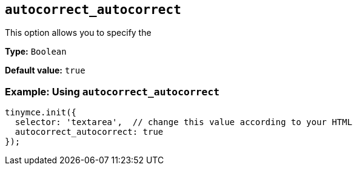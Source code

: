 [[autocorrect_autocorrect]]

== `+autocorrect_autocorrect+`

This option allows you to specify the 

*Type:* `+Boolean+`

*Default value:* `+true+`

=== Example: Using `+autocorrect_autocorrect+`

[source,js]
----
tinymce.init({
  selector: 'textarea',  // change this value according to your HTML
  autocorrect_autocorrect: true
});
----